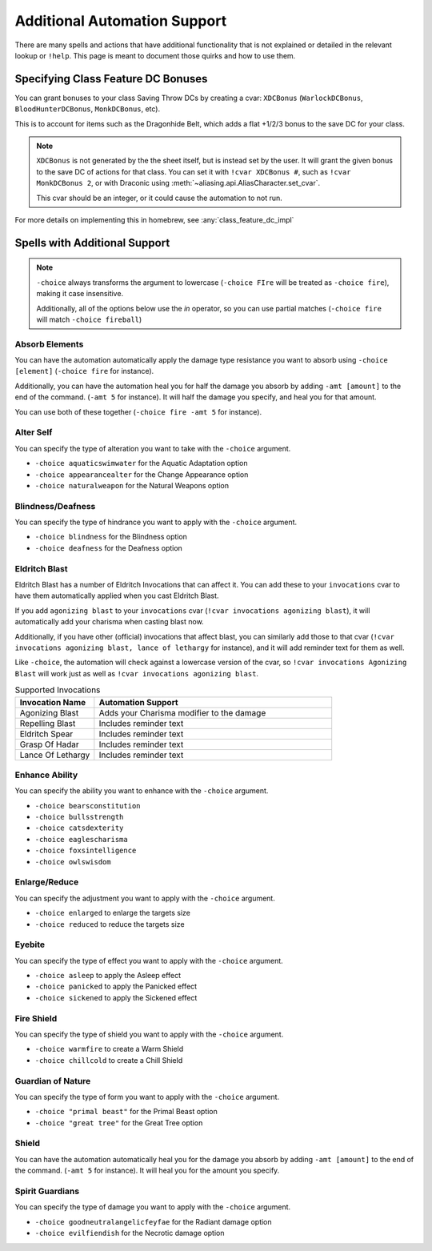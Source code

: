 .. _automation_quirks:

Additional Automation Support
===============================

There are many spells and actions that have additional functionality that is not explained or detailed in the relevant lookup or ``!help``.  This page is meant to document those quirks and how to use them.

.. _class_feature_dc:

Specifying Class Feature DC Bonuses
^^^^^^^^^^^^^^^^^^^^^^^^^^^^^^^^^^^^^^^

You can grant bonuses to your class Saving Throw DCs by creating a cvar: ``XDCBonus`` (``WarlockDCBonus``, ``BloodHunterDCBonus``, ``MonkDCBonus``, etc).

This is to account for items such as the Dragonhide Belt, which adds a flat +1/2/3 bonus to the save DC for your class.

.. note::
    ``XDCBonus`` is not generated by the the sheet itself, but is instead set by the user. It will grant the given bonus to the save DC of actions for that class.
    You can set it with ``!cvar XDCBonus #``, such as ``!cvar MonkDCBonus 2``, or with Draconic using :meth:`~aliasing.api.AliasCharacter.set_cvar`.

    This cvar should be an integer, or it could cause the automation to not run.

For more details on implementing this in homebrew, see :any:`class_feature_dc_impl`

Spells with Additional Support
^^^^^^^^^^^^^^^^^^^^^^^^^^^^^^^^
.. note::
    ``-choice`` always transforms the argument to lowercase (``-choice FIre`` will be treated as ``-choice fire``), making it case insensitive.

    Additionally, all of the options below use the `in` operator, so you can use partial matches (``-choice fire`` will match ``-choice fireball``)


Absorb Elements
-------------------
You can have the automation automatically apply the damage type resistance you want to absorb using ``-choice [element]`` (``-choice fire`` for instance).

Additionally, you can have the automation heal you for half the damage you absorb by adding ``-amt [amount]`` to the end of the command. (``-amt 5`` for instance). It will half the damage you specify, and heal you for that amount.

You can use both of these together (``-choice fire -amt 5`` for instance).

Alter Self
-----------------
You can specify the type of alteration you want to take with the ``-choice`` argument.

* ``-choice aquaticswimwater`` for the Aquatic Adaptation option
* ``-choice appearancealter`` for the Change Appearance option
* ``-choice naturalweapon`` for the Natural Weapons option


Blindness/Deafness
---------------------
You can specify the type of hindrance you want to apply with the ``-choice`` argument.

* ``-choice blindness`` for the Blindness option
* ``-choice deafness`` for the Deafness option

Eldritch Blast
-----------------
Eldritch Blast has a number of Eldritch Invocations that can affect it. You can add these to your ``invocations`` cvar to have them automatically applied when you cast Eldritch Blast.

If you add ``agonizing blast`` to your ``invocations`` cvar (``!cvar invocations agonizing blast``), it will automatically add your charisma when casting blast now.

Additionally, if you have other (official) invocations that affect blast, you can similarly add those to that cvar (``!cvar invocations agonizing blast, lance of lethargy`` for instance), and it will add reminder text for them as well.

Like ``-choice``, the automation will check against a lowercase version of the cvar, so ``!cvar invocations Agonizing Blast`` will work just as well as ``!cvar invocations agonizing blast``.

.. list-table:: Supported Invocations
    :widths: 25 75
    :header-rows: 1

    * - Invocation Name
      - Automation Support
    * - Agonizing Blast
      - Adds your Charisma modifier to the damage
    * - Repelling Blast
      - Includes reminder text
    * - Eldritch Spear
      - Includes reminder text
    * - Grasp Of Hadar
      - Includes reminder text
    * - Lance Of Lethargy
      - Includes reminder text


Enhance Ability
-----------------
You can specify the ability you want to enhance with the ``-choice`` argument.

* ``-choice bearsconstitution``
* ``-choice bullsstrength``
* ``-choice catsdexterity``
* ``-choice eaglescharisma``
* ``-choice foxsintelligence``
* ``-choice owlswisdom``

Enlarge/Reduce
-----------------
You can specify the adjustment you want to apply with the ``-choice`` argument.

* ``-choice enlarged`` to enlarge the targets size
* ``-choice reduced`` to reduce the targets size

Eyebite
-----------------
You can specify the type of effect you want to apply with the ``-choice`` argument.

* ``-choice asleep`` to apply the Asleep effect
* ``-choice panicked`` to apply the Panicked effect
* ``-choice sickened`` to apply the Sickened effect

Fire Shield
-----------------
You can specify the type of shield you want to apply with the ``-choice`` argument.

* ``-choice warmfire`` to create a Warm Shield
* ``-choice chillcold`` to create a Chill Shield

Guardian of Nature
--------------------
You can specify the type of form you want to apply with the ``-choice`` argument.

* ``-choice "primal beast"`` for the Primal Beast option
* ``-choice "great tree"`` for the Great Tree option

Shield
-----------------
You can have the automation automatically heal you for the damage you absorb by adding ``-amt [amount]`` to the end of the command. (``-amt 5`` for instance). It will heal you for the amount you specify.

Spirit Guardians
-------------------
You can specify the type of damage you want to apply with the ``-choice`` argument.

* ``-choice goodneutralangelicfeyfae`` for the Radiant damage option
* ``-choice evilfiendish`` for the Necrotic damage option

